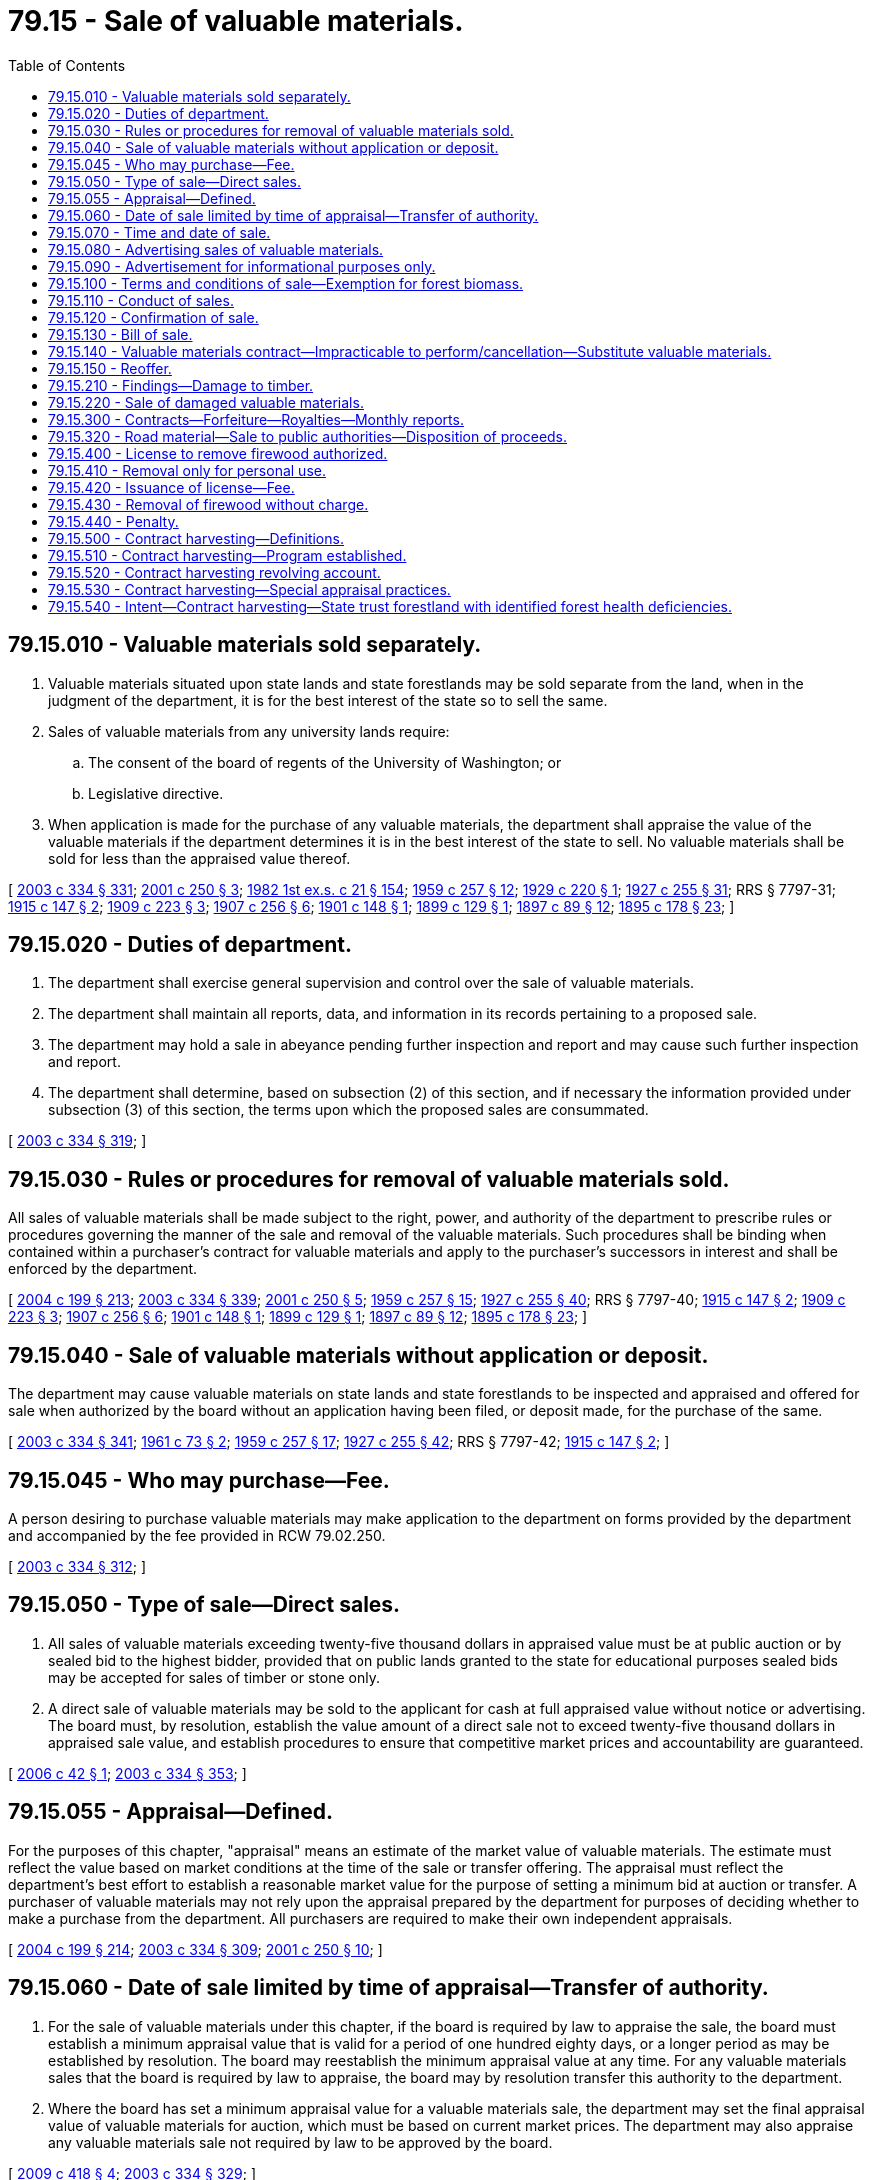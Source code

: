 = 79.15 - Sale of valuable materials.
:toc:

== 79.15.010 - Valuable materials sold separately.
. Valuable materials situated upon state lands and state forestlands may be sold separate from the land, when in the judgment of the department, it is for the best interest of the state so to sell the same.

. Sales of valuable materials from any university lands require:

.. The consent of the board of regents of the University of Washington; or

.. Legislative directive.

. When application is made for the purchase of any valuable materials, the department shall appraise the value of the valuable materials if the department determines it is in the best interest of the state to sell. No valuable materials shall be sold for less than the appraised value thereof.

[ http://lawfilesext.leg.wa.gov/biennium/2003-04/Pdf/Bills/Session%20Laws/House/1252.SL.pdf?cite=2003%20c%20334%20§%20331[2003 c 334 § 331]; http://lawfilesext.leg.wa.gov/biennium/2001-02/Pdf/Bills/Session%20Laws/Senate/5862-S.SL.pdf?cite=2001%20c%20250%20§%203[2001 c 250 § 3]; http://leg.wa.gov/CodeReviser/documents/sessionlaw/1982ex1c21.pdf?cite=1982%201st%20ex.s.%20c%2021%20§%20154[1982 1st ex.s. c 21 § 154]; http://leg.wa.gov/CodeReviser/documents/sessionlaw/1959c257.pdf?cite=1959%20c%20257%20§%2012[1959 c 257 § 12]; http://leg.wa.gov/CodeReviser/documents/sessionlaw/1929c220.pdf?cite=1929%20c%20220%20§%201[1929 c 220 § 1]; http://leg.wa.gov/CodeReviser/documents/sessionlaw/1927c255.pdf?cite=1927%20c%20255%20§%2031[1927 c 255 § 31]; RRS § 7797-31; http://leg.wa.gov/CodeReviser/documents/sessionlaw/1915c147.pdf?cite=1915%20c%20147%20§%202[1915 c 147 § 2]; http://leg.wa.gov/CodeReviser/documents/sessionlaw/1909c223.pdf?cite=1909%20c%20223%20§%203[1909 c 223 § 3]; http://leg.wa.gov/CodeReviser/documents/sessionlaw/1907c256.pdf?cite=1907%20c%20256%20§%206[1907 c 256 § 6]; http://leg.wa.gov/CodeReviser/documents/sessionlaw/1901c148.pdf?cite=1901%20c%20148%20§%201[1901 c 148 § 1]; http://leg.wa.gov/CodeReviser/documents/sessionlaw/1899c129.pdf?cite=1899%20c%20129%20§%201[1899 c 129 § 1]; http://leg.wa.gov/CodeReviser/documents/sessionlaw/1897c89.pdf?cite=1897%20c%2089%20§%2012[1897 c 89 § 12]; http://leg.wa.gov/CodeReviser/documents/sessionlaw/1895c178.pdf?cite=1895%20c%20178%20§%2023[1895 c 178 § 23]; ]

== 79.15.020 - Duties of department.
. The department shall exercise general supervision and control over the sale of valuable materials.

. The department shall maintain all reports, data, and information in its records pertaining to a proposed sale.

. The department may hold a sale in abeyance pending further inspection and report and may cause such further inspection and report.

. The department shall determine, based on subsection (2) of this section, and if necessary the information provided under subsection (3) of this section, the terms upon which the proposed sales are consummated.

[ http://lawfilesext.leg.wa.gov/biennium/2003-04/Pdf/Bills/Session%20Laws/House/1252.SL.pdf?cite=2003%20c%20334%20§%20319[2003 c 334 § 319]; ]

== 79.15.030 - Rules or procedures for removal of valuable materials sold.
All sales of valuable materials shall be made subject to the right, power, and authority of the department to prescribe rules or procedures governing the manner of the sale and removal of the valuable materials. Such procedures shall be binding when contained within a purchaser's contract for valuable materials and apply to the purchaser's successors in interest and shall be enforced by the department.

[ http://lawfilesext.leg.wa.gov/biennium/2003-04/Pdf/Bills/Session%20Laws/House/2321-S.SL.pdf?cite=2004%20c%20199%20§%20213[2004 c 199 § 213]; http://lawfilesext.leg.wa.gov/biennium/2003-04/Pdf/Bills/Session%20Laws/House/1252.SL.pdf?cite=2003%20c%20334%20§%20339[2003 c 334 § 339]; http://lawfilesext.leg.wa.gov/biennium/2001-02/Pdf/Bills/Session%20Laws/Senate/5862-S.SL.pdf?cite=2001%20c%20250%20§%205[2001 c 250 § 5]; http://leg.wa.gov/CodeReviser/documents/sessionlaw/1959c257.pdf?cite=1959%20c%20257%20§%2015[1959 c 257 § 15]; http://leg.wa.gov/CodeReviser/documents/sessionlaw/1927c255.pdf?cite=1927%20c%20255%20§%2040[1927 c 255 § 40]; RRS § 7797-40; http://leg.wa.gov/CodeReviser/documents/sessionlaw/1915c147.pdf?cite=1915%20c%20147%20§%202[1915 c 147 § 2]; http://leg.wa.gov/CodeReviser/documents/sessionlaw/1909c223.pdf?cite=1909%20c%20223%20§%203[1909 c 223 § 3]; http://leg.wa.gov/CodeReviser/documents/sessionlaw/1907c256.pdf?cite=1907%20c%20256%20§%206[1907 c 256 § 6]; http://leg.wa.gov/CodeReviser/documents/sessionlaw/1901c148.pdf?cite=1901%20c%20148%20§%201[1901 c 148 § 1]; http://leg.wa.gov/CodeReviser/documents/sessionlaw/1899c129.pdf?cite=1899%20c%20129%20§%201[1899 c 129 § 1]; http://leg.wa.gov/CodeReviser/documents/sessionlaw/1897c89.pdf?cite=1897%20c%2089%20§%2012[1897 c 89 § 12]; http://leg.wa.gov/CodeReviser/documents/sessionlaw/1895c178.pdf?cite=1895%20c%20178%20§%2023[1895 c 178 § 23]; ]

== 79.15.040 - Sale of valuable materials without application or deposit.
The department may cause valuable materials on state lands and state forestlands to be inspected and appraised and offered for sale when authorized by the board without an application having been filed, or deposit made, for the purchase of the same.

[ http://lawfilesext.leg.wa.gov/biennium/2003-04/Pdf/Bills/Session%20Laws/House/1252.SL.pdf?cite=2003%20c%20334%20§%20341[2003 c 334 § 341]; http://leg.wa.gov/CodeReviser/documents/sessionlaw/1961c73.pdf?cite=1961%20c%2073%20§%202[1961 c 73 § 2]; http://leg.wa.gov/CodeReviser/documents/sessionlaw/1959c257.pdf?cite=1959%20c%20257%20§%2017[1959 c 257 § 17]; http://leg.wa.gov/CodeReviser/documents/sessionlaw/1927c255.pdf?cite=1927%20c%20255%20§%2042[1927 c 255 § 42]; RRS § 7797-42; http://leg.wa.gov/CodeReviser/documents/sessionlaw/1915c147.pdf?cite=1915%20c%20147%20§%202[1915 c 147 § 2]; ]

== 79.15.045 - Who may purchase—Fee.
A person desiring to purchase valuable materials may make application to the department on forms provided by the department and accompanied by the fee provided in RCW 79.02.250.

[ http://lawfilesext.leg.wa.gov/biennium/2003-04/Pdf/Bills/Session%20Laws/House/1252.SL.pdf?cite=2003%20c%20334%20§%20312[2003 c 334 § 312]; ]

== 79.15.050 - Type of sale—Direct sales.
. All sales of valuable materials exceeding twenty-five thousand dollars in appraised value must be at public auction or by sealed bid to the highest bidder, provided that on public lands granted to the state for educational purposes sealed bids may be accepted for sales of timber or stone only.

. A direct sale of valuable materials may be sold to the applicant for cash at full appraised value without notice or advertising. The board must, by resolution, establish the value amount of a direct sale not to exceed twenty-five thousand dollars in appraised sale value, and establish procedures to ensure that competitive market prices and accountability are guaranteed.

[ http://lawfilesext.leg.wa.gov/biennium/2005-06/Pdf/Bills/Session%20Laws/House/3085-S.SL.pdf?cite=2006%20c%2042%20§%201[2006 c 42 § 1]; http://lawfilesext.leg.wa.gov/biennium/2003-04/Pdf/Bills/Session%20Laws/House/1252.SL.pdf?cite=2003%20c%20334%20§%20353[2003 c 334 § 353]; ]

== 79.15.055 - Appraisal—Defined.
For the purposes of this chapter, "appraisal" means an estimate of the market value of valuable materials. The estimate must reflect the value based on market conditions at the time of the sale or transfer offering. The appraisal must reflect the department's best effort to establish a reasonable market value for the purpose of setting a minimum bid at auction or transfer. A purchaser of valuable materials may not rely upon the appraisal prepared by the department for purposes of deciding whether to make a purchase from the department. All purchasers are required to make their own independent appraisals.

[ http://lawfilesext.leg.wa.gov/biennium/2003-04/Pdf/Bills/Session%20Laws/House/2321-S.SL.pdf?cite=2004%20c%20199%20§%20214[2004 c 199 § 214]; http://lawfilesext.leg.wa.gov/biennium/2003-04/Pdf/Bills/Session%20Laws/House/1252.SL.pdf?cite=2003%20c%20334%20§%20309[2003 c 334 § 309]; http://lawfilesext.leg.wa.gov/biennium/2001-02/Pdf/Bills/Session%20Laws/Senate/5862-S.SL.pdf?cite=2001%20c%20250%20§%2010[2001 c 250 § 10]; ]

== 79.15.060 - Date of sale limited by time of appraisal—Transfer of authority.
. For the sale of valuable materials under this chapter, if the board is required by law to appraise the sale, the board must establish a minimum appraisal value that is valid for a period of one hundred eighty days, or a longer period as may be established by resolution. The board may reestablish the minimum appraisal value at any time. For any valuable materials sales that the board is required by law to appraise, the board may by resolution transfer this authority to the department.

. Where the board has set a minimum appraisal value for a valuable materials sale, the department may set the final appraisal value of valuable materials for auction, which must be based on current market prices. The department may also appraise any valuable materials sale not required by law to be approved by the board.

[ http://lawfilesext.leg.wa.gov/biennium/2009-10/Pdf/Bills/Session%20Laws/Senate/6166.SL.pdf?cite=2009%20c%20418%20§%204[2009 c 418 § 4]; http://lawfilesext.leg.wa.gov/biennium/2003-04/Pdf/Bills/Session%20Laws/House/1252.SL.pdf?cite=2003%20c%20334%20§%20329[2003 c 334 § 329]; ]

== 79.15.070 - Time and date of sale.
It is the duty of the department to fix the date, time, and place of sale.

. All valuable materials shall have been appraised prior to the date fixed for sale as prescribed in RCW 79.15.060.

. No sale may be conducted on any day that is a legal holiday.

. Sales must be held between the hours of 10:00 a.m. and 4:00 p.m. If all sales cannot be offered within this time period, the sale must continue on the following day between the hours of 10:00 a.m. and 4:00 p.m.

. Sales must take place:

.. At the department's regional office having jurisdiction over the respective sale; or

.. On county property designated by the board of county commissioners or county legislative authority of the county in which the whole or majority of valuable materials are situated.

[ http://lawfilesext.leg.wa.gov/biennium/2003-04/Pdf/Bills/Session%20Laws/House/1252.SL.pdf?cite=2003%20c%20334%20§%20350[2003 c 334 § 350]; ]

== 79.15.080 - Advertising sales of valuable materials.
. Sales, other than direct sales, appraised at an amount not exceeding two hundred fifty thousand dollars, when authorized by the board for sale, shall be advertised by publishing not less than ten days prior to sale a notice of such sale in a newspaper of general circulation located nearest to the property from which the valuable material is to be sold.

. Except as provided in RCW 79.15.050, all other proposed sales of valuable materials must be advertised through individual notice of sale and publication of a statewide list of sales.

.. The notice of sale:

... Must specify the place, date, and time of sale, the appraised value thereof, and describe with particularity each parcel of land from which valuable materials are to be sold. The estimated volume will be identified and the terms of sale will be available in the region headquarters and the department's Olympia office;

... May prescribe that the bid deposit required in RCW 79.15.110 be considered an opening bid;

... May be advertised by newspaper or by other means of publishing the information such as on the internet; and

... Must be posted in a conspicuous place in the department's Olympia office and in the region headquarters administering the sale, and in the office of the county auditor of the county where the material is located.

.. The department shall print a list of all valuable material on public lands that are to be sold. The list should be organized by county and by alphabetical order.

... The list should be published in a pamphlet form, issued at least four weeks prior to the date of any sale and provide sale information to prospective buyers.

... The department must retain for free distribution in the Olympia office and the region offices sufficient copies of the pamphlet, to be kept in a conspicuous place, and, when requested to do so, must mail copies of the pamphlet as issued to any requesting applicant.

... The department may seek additional means of publishing the information in the pamphlet, such as on the internet, to increase the number of prospective buyers.

. The department is authorized to expend any sum in additional advertising of the sales as it deems necessary.

[ http://lawfilesext.leg.wa.gov/biennium/2005-06/Pdf/Bills/Session%20Laws/House/3085-S.SL.pdf?cite=2006%20c%2042%20§%202[2006 c 42 § 2]; http://lawfilesext.leg.wa.gov/biennium/2003-04/Pdf/Bills/Session%20Laws/House/1252.SL.pdf?cite=2003%20c%20334%20§%20347[2003 c 334 § 347]; ]

== 79.15.090 - Advertisement for informational purposes only.
The advertisement of sales is for informational purposes only, and under no circumstances does the information in the notice of sale constitute a warranty that the purchaser will receive the stated values, volumes, or acreage. All purchasers are expected to make their own measurements, evaluations, and appraisals.

[ http://lawfilesext.leg.wa.gov/biennium/2003-04/Pdf/Bills/Session%20Laws/House/1252.SL.pdf?cite=2003%20c%20334%20§%20345[2003 c 334 § 345]; ]

== 79.15.100 - Terms and conditions of sale—Exemption for forest biomass.
. Valuable materials may be sold separately from the land as a "lump sum sale" or as a "scale sale."

.. "Lump sum sale" means any sale offered with a single total price applying to all the material conveyed.

.. "Scale sale" means any sale offered with per unit prices to be applied to the material conveyed.

. Payment for lump sum sales must be made as follows:

.. Lump sum sales under five thousand dollars appraised value require full payment on the day of sale.

.. Lump sum sales appraised at over five thousand dollars but under one hundred thousand dollars may require full payment on the day of sale.

.. Lump sum sales requiring full payment on the day of sale may be paid in cash or by certified check, cashier's check, bank draft, or money order, all payable to the department.

. Except for sales paid in full on the day of sale or sales with adequate bid bonds, an initial deposit not to exceed twenty-five percent of the actual or projected purchase price shall be made on the day of sale.

.. Sales with bid bonds are subject to the day of sale payment and replacement requirements prescribed by RCW 79.15.110.

.. The initial deposit must be maintained until all contract obligations of the purchaser are satisfied. However, all or a portion of the initial deposit may be applied as the final payment for the valuable materials in the event the department determines that adequate security exists for the performance or fulfillment of any remaining obligations of the purchaser under the sale contract.

. Advance payments or other adequate security acceptable to the department is required for valuable materials sold on a scale sale basis or a lump sum sale not requiring full payment on the day of sale.

.. The purchaser must notify the department before any operation takes place on the sale site.

.. Upon notification as provided in (a) of this subsection, the department must require advanced payment or may allow purchasers to submit adequate security.

.. The amount of advanced payments or security must be determined by the department and must at all times equal or exceed the value of timber cut and other valuable materials processed or removed until paid for.

.. Security may be bank letters of credit, payment bonds, assignments of savings accounts, assignments of certificates of deposit, or other methods acceptable to the department as adequate security.

. All valuable material must be removed from the sale area within the period specified in the contract.

.. The specified period may not exceed five years from date of purchase except for stone, sand, gravel, fill material, or building stone.

.. The specified period for stone, sand, gravel, fill material, or building stone may not exceed thirty years.

.. In all cases, any valuable material not removed from the land within the period specified in the contract reverts to the state. The department may utilize any remaining forest biomass in accordance with chapter 79.150 RCW.

. The department may extend a contract beyond the normal termination date specified in the sale contract as the time for removal of valuable materials when, in the department's judgment, the purchaser is acting in good faith and endeavoring to remove the materials. The extension is contingent upon payment of the fees specified below.

.. The extended time for removal shall not exceed:

... Forty years from date of purchase for stone, sand, gravel, fill material, or building stone;

... A total of ten years beyond the original termination date for all other valuable materials.

.. An extension fee fixed by the department will be charged based on the estimated loss of income per acre to the state resulting from the granting of the extension plus interest on the unpaid portion of the contract. The board must periodically fix and adopt by rule the interest rate, which shall not be less than six percent per annum.

.. The sale contract shall specify:

... The applicable rate of interest as fixed at the day of sale and the maximum extension payment; and

... The method for calculating the unpaid portion of the contract upon which interest is paid.

.. The minimum extension fee is fifty dollars per extension plus interest on the unpaid portion of the contract.

.. Moneys received for any extension must be credited to the same fund in the state treasury as was credited the original purchase price of the valuable material sold.

. The department may, in addition to any other securities, require a performance security to guarantee compliance with all contract requirements. The security is limited to those types listed in subsection (4) of this section. The value of the performance security will, at all times, equal or exceed the value of work performed or to be performed by the purchaser.

. The department does not need to comply with the provisions of this chapter for forest biomass except as described in the provisions of chapter 79.150 RCW. Forest biomass may not be included in any sales contract authorized under this chapter unless the department has complied with the provisions of chapter 79.150 RCW.

. The provisions of this section apply unless otherwise provided by statute.

[ http://lawfilesext.leg.wa.gov/biennium/2009-10/Pdf/Bills/Session%20Laws/House/2481-S2.SL.pdf?cite=2010%20c%20126%20§%209[2010 c 126 § 9]; http://lawfilesext.leg.wa.gov/biennium/2003-04/Pdf/Bills/Session%20Laws/House/2693-S.SL.pdf?cite=2004%20c%20177%20§%205[2004 c 177 § 5]; http://lawfilesext.leg.wa.gov/biennium/2003-04/Pdf/Bills/Session%20Laws/House/1252.SL.pdf?cite=2003%20c%20334%20§%20334[2003 c 334 § 334]; ]

== 79.15.110 - Conduct of sales.
. Sales of valuable materials must be conducted under the direction of the department or its authorized representative.

.. Sales of valuable materials, unless otherwise provided in this chapter, shall be at public auction or by sealed bid to the highest bidder, except that, on public lands granted to the state for educational purposes, sealed bids may be accepted for sales of timber or stone only.

.. The person conducting the sale is called the auctioneer.

. On or before the time specified in the notice of sale each bidder shall deposit with the auctioneer a bid deposit equal to the amount specified in the notice of sale plus any fees required by law for the issuance of contracts or bill of sale.

.. The bid deposit must meet the requirements of RCW 79.15.100(3).

.. The deposit may be in cash, or by certified check, cashier's check, or money order, all payable to the department or by bid guarantee in the form of a bid bond acceptable to the department.

. The bid deposit, if prescribed in the notice of sale as authorized in RCW 79.15.100, may be considered an opening bid of an amount not less than the minimum appraised price established in the notice of sale.

. The successful bidder's deposit will be retained by the auctioneer.

.. Any difference between the bid deposit and the total amount due including any fees required by law shall be paid on the day of sale. Payments may be by cash, certified check, cashier's check, bank draft, or money order payable to the department.

.. Any amount of the deposit guaranteed by a bid bond must be paid to the department within ten days of the sale day in cash, certified check, cashier's check, money order, or other acceptable payment method.

.. Other deposits must be returned to the respective bidders at the conclusion of each sale.

. The auctioneer must deliver to the purchaser a memorandum of his or her purchase containing a description of the materials purchased, the price bid, and the terms of the sale.

. The auctioneer must at once send to the department all payments or bid guarantees received from the purchaser and a copy of the memorandum delivered to the purchaser, together with additional reports of the proceedings as required by the department.

[ http://lawfilesext.leg.wa.gov/biennium/2003-04/Pdf/Bills/Session%20Laws/House/1252.SL.pdf?cite=2003%20c%20334%20§%20355[2003 c 334 § 355]; ]

== 79.15.120 - Confirmation of sale.
The department shall enter upon its records a confirmation of sale and issue to the purchaser a bill of sale for valuable materials if the following conditions have been met:

. No fewer than ten days have passed since the auctioneer's report has been filed;

. No affidavit is filed with the department showing that the interests of the state in the sale were injuriously affected by fraud or collusion;

. It appears from the auctioneer's report that:

.. The sale was fairly conducted; and

.. The purchaser was the highest bidder and the bid was not less than the appraised value of the material sold;

. The department is satisfied that the valuable material sold would not, upon being readvertised and offered for sale, sell for at least ten percent more than the price submitted by the apparent high bidder;

. The payment required by law to be made at the time of making the sale has been made; and

. The department determines the best interests of the state will be served by confirming the sale.

[ http://lawfilesext.leg.wa.gov/biennium/2003-04/Pdf/Bills/Session%20Laws/House/1252.SL.pdf?cite=2003%20c%20334%20§%20358[2003 c 334 § 358]; ]

== 79.15.130 - Bill of sale.
When valuable materials are sold separately from the land and the purchase price is paid in full, the department shall prepare a bill of sale. The bill of sale shall:

. State the time period for removing the material;

. Be signed by the commissioner and attested by the seal of the commissioner's office upon full payment of the purchase price and fees;

. Be issued to the purchaser upon payment of the fee for the bill of sale; and

. Be recorded in the department.

[ http://lawfilesext.leg.wa.gov/biennium/2003-04/Pdf/Bills/Session%20Laws/House/1252.SL.pdf?cite=2003%20c%20334%20§%20362[2003 c 334 § 362]; http://lawfilesext.leg.wa.gov/biennium/2001-02/Pdf/Bills/Session%20Laws/Senate/5862-S.SL.pdf?cite=2001%20c%20250%20§%209[2001 c 250 § 9]; http://leg.wa.gov/CodeReviser/documents/sessionlaw/1927c255.pdf?cite=1927%20c%20255%20§%2058[1927 c 255 § 58]; RRS § 7797-58; ]

== 79.15.140 - Valuable materials contract—Impracticable to perform/cancellation—Substitute valuable materials.
. In the event that the department determines that regulatory requirements or some other circumstance beyond the control of both the department and the purchaser has made a valuable materials contract wholly or partially impracticable to perform, the department may cancel any portion of the contract which could not be performed. In the event of such a cancellation, the purchaser shall not be liable for the purchase price of any portions of the contract so canceled. Market price fluctuations shall not constitute an impracticable situation for valuable materials contracts.

. Alternatively, and notwithstanding any other provision in this title, the department may substitute valuable materials from another site in exchange for any valuable materials which the department determines have become impracticable to remove under the original contract. Any substituted valuable materials must belong to the identical trust involved in the original contract, and the substitute materials shall be determined by the department to have an appraised value that is not greater than the valuable materials remaining under the original contract. The substitute valuable materials and site shall remain subject to all applicable permitting requirements and the state environmental policy act, chapter 43.21C RCW, for the activities proposed at that site. In any such substitution, the value of the materials substituted shall be fixed at the purchase price of the original contract regardless of subsequent market changes. Consent of the purchaser shall be required for any substitution under this section.

[ http://lawfilesext.leg.wa.gov/biennium/2003-04/Pdf/Bills/Session%20Laws/House/1252.SL.pdf?cite=2003%20c%20334%20§%20364[2003 c 334 § 364]; http://lawfilesext.leg.wa.gov/biennium/2001-02/Pdf/Bills/Session%20Laws/Senate/5862-S.SL.pdf?cite=2001%20c%20250%20§%2018[2001 c 250 § 18]; ]

== 79.15.150 - Reoffer.
A sale of valuable materials that has been offered, and for which there are no bids received, shall not be reoffered until it has been readvertised as prescribed in RCW 79.11.130.

[ http://lawfilesext.leg.wa.gov/biennium/2003-04/Pdf/Bills/Session%20Laws/House/1252.SL.pdf?cite=2003%20c%20334%20§%20351[2003 c 334 § 351]; ]

== 79.15.210 - Findings—Damage to timber.
From time to time timber on state land is damaged by events such as fire, windstorms, and flooding. After such events the timber becomes very susceptible to loss of value and quality due to rot and disease. To obtain maximum value for the state, it is important to sell any damaged timber as fast as possible while providing ample protection for the physical environment and recognizing the sensitivity of removing timber from certain locations.

[ http://leg.wa.gov/CodeReviser/documents/sessionlaw/1987c126.pdf?cite=1987%20c%20126%20§%201[1987 c 126 § 1]; ]

== 79.15.220 - Sale of damaged valuable materials.
When the department finds valuable materials on state land that are damaged by fire, wind, flood, or from any other cause, it shall determine if the salvage of the damaged valuable materials is in the best interest of the trust for which the land is held, which may include the salvage of forest biomass under chapter 79.150 RCW. If salvaging the valuable materials is in the best interest of the trust, the department shall proceed to offer the valuable materials for sale. The valuable materials, when offered for sale, must be sold in the most expeditious and efficient manner as determined by the department. In determining if the sale is in the best interest of the trust the department shall consider the net value of the valuable materials and relevant elements of the physical and social environment.

[ http://lawfilesext.leg.wa.gov/biennium/2009-10/Pdf/Bills/Session%20Laws/House/2481-S2.SL.pdf?cite=2010%20c%20126%20§%2010[2010 c 126 § 10]; http://lawfilesext.leg.wa.gov/biennium/2001-02/Pdf/Bills/Session%20Laws/Senate/5862-S.SL.pdf?cite=2001%20c%20250%20§%2014[2001 c 250 § 14]; http://leg.wa.gov/CodeReviser/documents/sessionlaw/1987c126.pdf?cite=1987%20c%20126%20§%202[1987 c 126 § 2]; ]

== 79.15.300 - Contracts—Forfeiture—Royalties—Monthly reports.
. The department, upon application by any person, may enter into a contract providing for the sale and removal of rock, gravel, sand, and silt located upon state lands or state forestlands, and providing for payment to be made on a royalty basis.

. The issuance of a contract shall be made after public auction and shall not be issued for less than the appraised value of the material.

. Each application made pursuant to this section shall:

.. Set forth the estimated quantity and kind of materials desired to be removed; and

.. Be accompanied by a map or plat showing the area from which the applicant wishes to remove such materials.

. The department may in its discretion include in any contract such terms and conditions required to protect the interests of the state.

. Every contract shall provide for a right of forfeiture by the state, upon a failure to operate under the contract or pay royalties for periods therein stipulated. The right of forfeiture is exercised by entry of a declaration of forfeiture in the records of the department.

. The department may require a bond with a surety company authorized to transact a surety business in this state, as surety, to secure the performance of the terms and conditions of such contract including the payment of royalties. 

. The amount of rock, gravel, sand, or silt taken under the contract shall be reported monthly by the purchaser to the department and payment therefor made on the basis of the royalty provided in the contract.

. The department may inspect and audit books, contracts, and accounts of each person removing rock, gravel, sand, or silt pursuant to any such contract and make such other investigation and secure or receive any other evidence necessary to determine whether or not the state is being paid the full amount payable to it for the removal of such materials.

[ http://lawfilesext.leg.wa.gov/biennium/2003-04/Pdf/Bills/Session%20Laws/House/1252.SL.pdf?cite=2003%20c%20334%20§%20335[2003 c 334 § 335]; http://leg.wa.gov/CodeReviser/documents/sessionlaw/1985c197.pdf?cite=1985%20c%20197%20§%201[1985 c 197 § 1]; http://leg.wa.gov/CodeReviser/documents/sessionlaw/1961c73.pdf?cite=1961%20c%2073%20§%2011[1961 c 73 § 11]; ]

== 79.15.320 - Road material—Sale to public authorities—Disposition of proceeds.
. Any county, city, or town may file with the department an application to purchase any stone, rock, gravel, or sand upon any state lands or state forestlands to be used in the construction, maintenance, or repair of any public street, road, or highway within such county, city, or town.

. Applications shall set forth the quantity and kind of material desired to be purchased, the location thereof, and the name, or other designation, and location of the street, road, or highway upon which the material is to be used.

. The department is authorized to appraise and sell the material in such a manner and upon such terms as the department deems advisable for not less than the fair market value thereof.

. The proceeds of any such sale shall be paid into the state treasury and credited to the fund to which the proceeds of the sale of the land upon which the material is situated would belong.

[ http://lawfilesext.leg.wa.gov/biennium/2003-04/Pdf/Bills/Session%20Laws/House/1252.SL.pdf?cite=2003%20c%20334%20§%20343[2003 c 334 § 343]; http://leg.wa.gov/CodeReviser/documents/sessionlaw/1982ex1c21.pdf?cite=1982%201st%20ex.s.%20c%2021%20§%20155[1982 1st ex.s. c 21 § 155]; http://leg.wa.gov/CodeReviser/documents/sessionlaw/1927c255.pdf?cite=1927%20c%20255%20§%2044[1927 c 255 § 44]; RRS § 7797-44; http://leg.wa.gov/CodeReviser/documents/sessionlaw/1923c71.pdf?cite=1923%20c%2071%20§%201[1923 c 71 § 1]; http://leg.wa.gov/CodeReviser/documents/sessionlaw/1917c148.pdf?cite=1917%20c%20148%20§%2013[1917 c 148 § 13]; ]

== 79.15.400 - License to remove firewood authorized.
The department may issue licenses to residents of this state to enter upon lands under the administration or jurisdiction of the department for the purpose of removing therefrom, standing or downed timber which is unfit for any purpose except to be used as firewood.

[ http://lawfilesext.leg.wa.gov/biennium/2003-04/Pdf/Bills/Session%20Laws/House/1252.SL.pdf?cite=2003%20c%20334%20§%20230[2003 c 334 § 230]; http://leg.wa.gov/CodeReviser/documents/sessionlaw/1975c10.pdf?cite=1975%20c%2010%20§%201[1975 c 10 § 1]; http://leg.wa.gov/CodeReviser/documents/sessionlaw/1945c97.pdf?cite=1945%20c%2097%20§%201[1945 c 97 § 1]; Rem. Supp. 1945 § 7797-40a; ]

== 79.15.410 - Removal only for personal use.
In addition to other matters which may be required to be contained in the application for a license under this chapter the applicant must certify that the wood so removed is to be only for the applicant's own personal use and in his or her own home and that the applicant will not dispose of it to any other person.

[ http://lawfilesext.leg.wa.gov/biennium/2003-04/Pdf/Bills/Session%20Laws/House/1252.SL.pdf?cite=2003%20c%20334%20§%20231[2003 c 334 § 231]; http://leg.wa.gov/CodeReviser/documents/sessionlaw/1945c97.pdf?cite=1945%20c%2097%20§%202[1945 c 97 § 2]; Rem. Supp. 1945 § 7797-40b; ]

== 79.15.420 - Issuance of license—Fee.
The application may be made to the department, and if deemed proper, the license may be issued upon the payment of two dollars and fifty cents which shall be paid into the treasury of the state by the officer collecting the same and placed in the resource management cost account or forest development account, as applicable; the license shall be dated as of the date of issuance and authorize the holder thereof to remove between the dates so specified not more than six cords of wood not fit for any use but as firewood for the use of the applicant and his or her family from the premises described in the license under such rules as the department may adopt.

[ http://lawfilesext.leg.wa.gov/biennium/2003-04/Pdf/Bills/Session%20Laws/House/1252.SL.pdf?cite=2003%20c%20334%20§%20232[2003 c 334 § 232]; http://leg.wa.gov/CodeReviser/documents/sessionlaw/1975c10.pdf?cite=1975%20c%2010%20§%202[1975 c 10 § 2]; http://leg.wa.gov/CodeReviser/documents/sessionlaw/1945c97.pdf?cite=1945%20c%2097%20§%203[1945 c 97 § 3]; Rem. Supp. 1945 § 7797-40c; ]

== 79.15.430 - Removal of firewood without charge.
Whenever the department determines that it is in the best interest of the state and there will be a benefit to the lands involved or a state program affecting such lands it may designate specific areas and authorize the general public to enter upon lands under its jurisdiction for the purposes of cutting and removing standing or downed timber for use as firewood for the personal use of the person so cutting and removing without a charge under such terms and conditions as it may require.

[ http://lawfilesext.leg.wa.gov/biennium/2003-04/Pdf/Bills/Session%20Laws/House/1252.SL.pdf?cite=2003%20c%20334%20§%20233[2003 c 334 § 233]; http://leg.wa.gov/CodeReviser/documents/sessionlaw/1975c10.pdf?cite=1975%20c%2010%20§%203[1975 c 10 § 3]; ]

== 79.15.440 - Penalty.
Any false statement made in the application or any violation of the provisions of RCW 79.15.400 through 79.15.430 shall constitute a gross misdemeanor and be punishable as such.

[ http://lawfilesext.leg.wa.gov/biennium/2003-04/Pdf/Bills/Session%20Laws/House/1252.SL.pdf?cite=2003%20c%20334%20§%20234[2003 c 334 § 234]; http://leg.wa.gov/CodeReviser/documents/sessionlaw/1945c97.pdf?cite=1945%20c%2097%20§%204[1945 c 97 § 4]; Rem. Supp. 1945 § 7797-40d; ]

== 79.15.500 - Contract harvesting—Definitions.
The definitions in this section apply throughout RCW 79.15.500 through 79.15.530 and 79.15.540 unless the context clearly requires otherwise.

. "Commissioner" means the commissioner of public lands.

. "Contract harvesting" means a timber operation occurring on state forestlands, in which the department contracts with a firm or individual to perform all the necessary harvesting work to process trees into logs sorted by department specifications. The department then sells the individual log sorts.

. "Department" means the department of natural resources.

. "Harvesting costs" are those expenses related to the production of log sorts from a stand of timber. These expenses typically involve road building, labor for felling, bucking, and yarding, as well as the transporting of sorted logs to the forest product purchasers.

. "Net proceeds" means gross proceeds from a contract harvesting sale less harvesting costs.

. "Silvicultural treatment" means any vegetative or other treatment applied to a managed forest to improve the conditions of the stand, and may include harvesting, thinning, prescribed burning, and pruning.

[ http://lawfilesext.leg.wa.gov/biennium/2003-04/Pdf/Bills/Session%20Laws/Senate/6144-S2.SL.pdf?cite=2004%20c%20218%20§%208[2004 c 218 § 8]; http://lawfilesext.leg.wa.gov/biennium/2003-04/Pdf/Bills/Session%20Laws/Senate/5074-S2.SL.pdf?cite=2003%20c%20313%20§%202[2003 c 313 § 2]; ]

== 79.15.510 - Contract harvesting—Program established.
. The department may establish a contract harvesting program for directly contracting for the removal of timber and other valuable materials from state lands and for conducting silvicultural treatments consistent with RCW 79.15.540.

. The contract requirements must be compatible with the office of financial management's guide to public service contracts.

. The department may not use contract harvesting for more than twenty percent of the total annual volume of timber offered for sale. However, volume removed primarily to address an identified forest health issue under RCW 79.15.540 may not be included in calculating the annual limit of contract harvesting sales. Forest biomass resulting from harvesting to address an identified forest health issue under RCW 79.15.540 may be utilized in accordance with chapter 79.150 RCW.

[ http://lawfilesext.leg.wa.gov/biennium/2009-10/Pdf/Bills/Session%20Laws/House/2481-S2.SL.pdf?cite=2010%20c%20126%20§%2011[2010 c 126 § 11]; 2010 c 126 § 12; 2017 c 64 § 2; http://lawfilesext.leg.wa.gov/biennium/2009-10/Pdf/Bills/Session%20Laws/Senate/6166.SL.pdf?cite=2009%20c%20418%20§%202[2009 c 418 § 2]; http://lawfilesext.leg.wa.gov/biennium/2003-04/Pdf/Bills/Session%20Laws/Senate/6144-S2.SL.pdf?cite=2004%20c%20218%20§%206[2004 c 218 § 6]; http://lawfilesext.leg.wa.gov/biennium/2003-04/Pdf/Bills/Session%20Laws/Senate/5074-S2.SL.pdf?cite=2003%20c%20313%20§%203[2003 c 313 § 3]; ]

== 79.15.520 - Contract harvesting revolving account.
. The contract harvesting revolving account is created in the custody of the state treasurer. All receipts from the gross proceeds of the sale of logs from a contract harvesting sale must be deposited into the account. Expenditures from the account may be used only for the payment of harvesting costs incurred on contract harvesting sales and for payment of costs incurred from silvicultural treatments necessary to improve forest health conducted under RCW 79.15.540. Only the commissioner or the commissioner's designee may authorize expenditures from the account. The board of natural resources has oversight of the account, and the commissioner must periodically report to the board of natural resources as to the status of the account, its disbursement, and receipts. The account is subject to allotment procedures under chapter 43.88 RCW, but an appropriation is not required for expenditures.

. When the logs from a contract harvesting sale are sold, the gross proceeds must be deposited into the contract harvesting revolving account. Moneys equal to the harvesting costs must be retained in the account and be deducted from the gross proceeds to determine the net proceeds. The net proceeds from the sale of the logs must be distributed in accordance with RCW 43.30.325(1)(b). The final receipt of gross proceeds on a contract harvesting sale must be retained in the contract harvesting revolving account until all required costs for that sale have been paid. The contract harvesting revolving account is an interest-bearing account and the interest must be credited to the account. The account balance may not exceed five million dollars at the end of each calendar year. Moneys in excess of five million dollars must be disbursed according to RCW 79.22.040, 79.22.050, and 79.64.040. If the department permanently discontinues the use of contract harvesting sales, any sums remaining in the contract harvesting revolving account must be returned to the resource management cost account and the forest development account in proportion to each account's contribution to the initial balance of the contract harvesting revolving account.

[ http://lawfilesext.leg.wa.gov/biennium/2009-10/Pdf/Bills/Session%20Laws/Senate/6166.SL.pdf?cite=2009%20c%20418%20§%203[2009 c 418 § 3]; http://lawfilesext.leg.wa.gov/biennium/2003-04/Pdf/Bills/Session%20Laws/Senate/6144-S2.SL.pdf?cite=2004%20c%20218%20§%207[2004 c 218 § 7]; http://lawfilesext.leg.wa.gov/biennium/2003-04/Pdf/Bills/Session%20Laws/Senate/5074-S2.SL.pdf?cite=2003%20c%20313%20§%204[2003 c 313 § 4]; ]

== 79.15.530 - Contract harvesting—Special appraisal practices.
The board of natural resources must determine whether any special appraisal practices are necessary for logs sold by the contract harvesting processes, and if so, must adopt the special appraisal practices or procedures. In its consideration of special appraisal practices, the board of natural resources must consider and adopt procedures to rapidly market and sell any log sorts that failed to receive the required minimum bid at the original auction, which may include allowing the department to set a new appraised value for the unsold sort.

The board of natural resources must establish and adopt policy and procedures by which the department evaluates and selects certified contract harvesters. The procedures must include a method whereby a certified contract harvester may appeal a decision by the department or board of natural resources to not include the certified contract harvester on the list of approved contract harvesters.

[ http://lawfilesext.leg.wa.gov/biennium/2003-04/Pdf/Bills/Session%20Laws/Senate/5074-S2.SL.pdf?cite=2003%20c%20313%20§%205[2003 c 313 § 5]; ]

== 79.15.540 - Intent—Contract harvesting—State trust forestland with identified forest health deficiencies.
. The legislature intends to ensure, to the extent feasible given all applicable trust responsibilities, that trust beneficiaries receive long-term income from timberlands through improved forest conditions and by reducing the threat of forest fire to state trust forestlands.

. In order to implement the intent of RCW 76.06.140, the department may initiate contract harvesting timber sales, or other silvicultural treatments when appropriate, in specific areas of state trust forestland where the department has identified forest health deficiencies as enumerated in RCW 76.06.140. All harvesting or silvicultural treatments applied under this section must be tailored to improve the health of the specific stand, must be consistent with any applicable state forest plans and other management agreements, and must comply with all applicable state and federal laws and regulations regarding the harvest of timber by the department of natural resources.

. In utilizing contract harvesting to address forest health issues as outlined in this section, the department shall give priority to silvicultural treatments that assist the department in meeting forest health strategies included in any management or landscape plans that exist for state forests. If such plans are not in place, the department shall prioritize silvicultural treatments for forest health with higher priority given to the protection of public health and safety, public resources as defined in RCW 76.09.020, and the long-term asset value of the trust.

[ http://lawfilesext.leg.wa.gov/biennium/2007-08/Pdf/Bills/Session%20Laws/Senate/5461-S.SL.pdf?cite=2007%20c%20109%20§%202[2007 c 109 § 2]; http://lawfilesext.leg.wa.gov/biennium/2003-04/Pdf/Bills/Session%20Laws/Senate/6144-S2.SL.pdf?cite=2004%20c%20218%20§%205[2004 c 218 § 5]; ]


